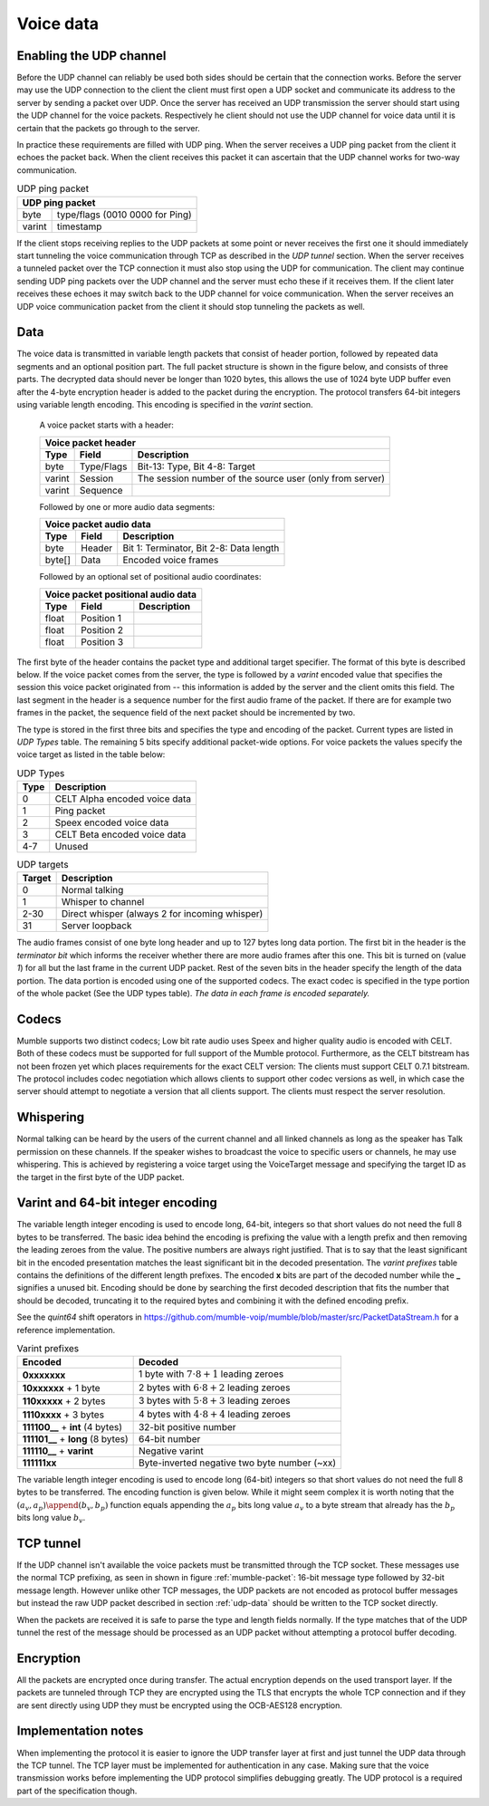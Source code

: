 .. _voice-data:

Voice data
==========

.. _enable-udp-channel:

Enabling the UDP channel
------------------------

Before the UDP channel can reliably be used both sides should
be certain that the connection works. Before the server may use
the UDP connection to the client the client must first open a UDP
socket and communicate its address to the server by sending a packet
over UDP. Once the server has received an UDP transmission the server
should start using the UDP channel for the voice packets. Respectively 
he client should not use the UDP channel for voice data until it is
certain that the packets go through to the server.

In practice these requirements are filled with UDP ping. When the server
receives a UDP ping packet from the client it echoes the packet back.
When the client receives this packet it can ascertain that the UDP channel
works for two-way communication.

.. _udp-ping-packet:

.. table:: UDP ping packet
   
   +---------------------------------------------------------+
   | UDP ping packet                                         |
   +======================+==================================+
   | byte                 | type/flags (0010 0000 for Ping)  |
   +----------------------+----------------------------------+
   | varint               | timestamp                        |
   +----------------------+----------------------------------+

If the client stops receiving replies to the UDP packets at some point or never
receives the first one it should immediately start tunneling the voice communication
through TCP as described in the *UDP tunnel* section. When the server
receives a tunneled packet over the TCP connection it must also stop using
the UDP for communication. The client may continue sending UDP ping packets
over the UDP channel and the server must echo these if it receives them. If
the client later receives these echoes it may switch back to the UDP channel
for voice communication. When the server receives an UDP voice communication
packet from the client it should stop tunneling the packets as well.


.. _udp-data:

Data
----

The voice data is transmitted in variable length packets that consist of header portion,
followed by repeated data segments and an optional position part. The full packet
structure is shown in the figure below, and consists of three parts. The decrypted
data should never be longer than 1020 bytes, this allows the use of 1024 byte UDP
buffer even after the 4-byte encryption header is added to the packet during the
encryption. The protocol transfers 64-bit integers using variable length encoding.
This encoding is specified in the *varint* section.

   A voice packet starts with a header:

   +------------------------------------------------------------------------------+
   | Voice packet header                                                          |
   +----------------------+---------------+---------------------------------------+
   | Type                 | Field         | Description                           |
   +======================+===============+=======================================+
   | byte                 | Type/Flags    | Bit-13: Type, Bit 4-8: Target         |
   +----------------------+---------------+---------------------------------------+
   | varint               | Session       | The session number of the source user |
   |                      |               | (only from server)                    |
   +----------------------+---------------+---------------------------------------+
   | varint               | Sequence      |                                       |
   +----------------------+---------------+---------------------------------------+

   Followed by one or more audio data segments:

   +--------------------------------------------------------------------------------+
   | Voice packet audio data                                                        |
   +----------------------+---------------+-----------------------------------------+
   | Type                 | Field         | Description                             |
   +======================+===============+=========================================+
   | byte                 | Header        | Bit 1: Terminator, Bit 2-8: Data length |
   +----------------------+---------------+-----------------------------------------+
   | byte[]               | Data          | Encoded voice frames                    |
   +----------------------+---------------+-----------------------------------------+
  
   Followed by an optional set of positional audio coordinates:

   +--------------------------------------------------------------------------------+
   | Voice packet positional audio data                                             |
   +----------------------+---------------+-----------------------------------------+
   | Type                 | Field         | Description                             |
   +======================+===============+=========================================+
   | float                | Position 1    |                                         |
   +----------------------+---------------+-----------------------------------------+
   | float                | Position 2    |                                         |
   +----------------------+---------------+-----------------------------------------+
   | float                | Position 3    |                                         |
   +----------------------+---------------+-----------------------------------------+

The first byte of the header contains the packet type and additional target specifier.
The format of this byte is described below. If the voice packet comes from the server,
the type is followed by a *varint* encoded value that specifies the session this
voice packet originated from -- this information is added by the server and the client
omits this field. The last segment in the header is a sequence number for the first
audio frame of the packet. If there are for example two frames in the packet, the sequence
field of the next packet should be incremented by two.

The type is stored in the first three bits and specifies the type and encoding of the packet.
Current types are listed in *UDP Types* table. The remaining 5 bits specify additional
packet-wide options. For voice packets the values specify the voice target as listed in the
table below:

.. _udp-types:

.. table:: UDP Types

   +-----------+--------------------------------------------+
   | Type      | Description                                |
   +===========+============================================+
   | 0         | CELT Alpha encoded voice data              |
   +-----------+--------------------------------------------+
   | 1         | Ping packet                                |
   +-----------+--------------------------------------------+
   | 2         | Speex encoded voice data                   |
   +-----------+--------------------------------------------+
   | 3         | CELT Beta encoded voice data               |
   +-----------+--------------------------------------------+
   | 4-7       | Unused                                     |
   +-----------+--------------------------------------------+

.. _udp-targets:

.. table:: UDP targets

   +-----------+--------------------------------------------+
   | Target    | Description                                |
   +===========+============================================+
   | 0         | Normal talking                             |
   +-----------+--------------------------------------------+
   | 1         | Whisper to channel                         |
   +-----------+--------------------------------------------+
   | 2-30      | Direct whisper (always 2 for incoming      |
   |           | whisper)                                   |
   +-----------+--------------------------------------------+
   | 31        | Server loopback                            |
   +-----------+--------------------------------------------+

The audio frames consist of one byte long header and up to 127 bytes long data portion.
The first bit in the header is the *terminator bit* which informs the receiver
whether there are more audio frames after this one. This bit is turned on (value *1*)
for all but the last frame in the current UDP packet. Rest of the seven bits in the header
specify the length of the data portion. The data portion is encoded using one of the
supported codecs. The exact codec is specified in the type portion of the whole packet
(See the UDP types table). *The data in each frame is encoded separately.*

Codecs
------

Mumble supports two distinct codecs; Low bit rate audio uses Speex and higher quality
audio is encoded with CELT. Both of these codecs must be supported for full support
of the Mumble protocol. Furthermore, as the CELT bitstream has not been frozen yet
which places requirements for the exact CELT version: The clients must support
CELT 0.7.1 bitstream. The protocol includes codec negotiation which allows clients
to support other codec versions as well, in which case the server should attempt
to negotiate a version that all clients support. The clients must respect the
server resolution.

Whispering
----------

Normal talking can be heard by the users of the current channel and all linked
channels as long as the speaker has Talk permission on these channels. If the
speaker wishes to broadcast the voice to specific users or channels, he may
use whispering. This is achieved by registering a voice target using the
VoiceTarget message and specifying the target ID as the target in the first
byte of the UDP packet.

Varint and 64-bit integer encoding
----------------------------------

The variable length integer encoding is used to encode long, 64-bit,
integers so that short values do not need the full 8 bytes to be transferred.
The basic idea behind the encoding is prefixing the value with a length prefix
and then removing the leading zeroes from the value. The positive numbers are
always right justified. That is to say that the least significant bit in the
encoded presentation matches the least significant bit in the decoded presentation.
The *varint prefixes* table contains the definitions of the different length
prefixes. The encoded **x** bits are part of the decoded number while the **_**
signifies a unused bit. Encoding should be done by searching the first decoded
description that fits the number that should be decoded, truncating it to the
required bytes and combining it with the defined encoding prefix. 

See the *quint64* shift operators in
https://github.com/mumble-voip/mumble/blob/master/src/PacketDataStream.h
for a reference implementation.

.. table:: Varint prefixes

   +-----------------------------------+--------------------------------------------------------+
   | Encoded                           | Decoded                                                |
   +===================================+========================================================+
   | **0xxxxxxx**                      | 1 byte with :math:`7 \cdot 8 + 1` leading zeroes       |
   +-----------------------------------+--------------------------------------------------------+
   | **10xxxxxx** + 1 byte             | 2 bytes with :math:`6 \cdot 8 + 2` leading zeroes      |
   +-----------------------------------+--------------------------------------------------------+
   | **110xxxxx** + 2 bytes            | 3 bytes with :math:`5 \cdot 8 + 3` leading zeroes      |
   +-----------------------------------+--------------------------------------------------------+
   | **1110xxxx** + 3 bytes            | 4 bytes with :math:`4 \cdot 8 + 4` leading zeroes      |
   +-----------------------------------+--------------------------------------------------------+
   | **111100__** + **int** (4 bytes)  | 32-bit positive number                                 |
   +-----------------------------------+--------------------------------------------------------+
   | **111101__** + **long** (8 bytes) | 64-bit number                                          |
   +-----------------------------------+--------------------------------------------------------+
   | **111110__** + **varint**         | Negative varint                                        |
   +-----------------------------------+--------------------------------------------------------+
   | **111111xx**                      | Byte-inverted negative two byte number (~xx)           |
   +-----------------------------------+--------------------------------------------------------+

The variable length integer encoding is used to encode long (64-bit) integers so that
short values do not need the full 8 bytes to be transferred. The encoding function is
given below. While it might seem complex it is worth noting that the
:math:`(a_v, a_p) \append (b_v, b_p)` function equals appending the :math:`a_p` bits
long value :math:`a_v` to a byte stream that already has the :math:`b_p` bits long
value :math:`b_v`.

.. % Encoding function
.. % \begin{align*}
.. % 	(a_v, a_p) \append (b_v, b_p) &= (2^{b_p} a_v + b_v, a_p + b_p) \\
.. % %
.. % 	e &: \mathbb{N} \rightarrow \mathbb{N}_{\geq0}^2 \\
.. % 	e(x) &= \begin{dcases*}
.. % 			e_+(x, 1)										& when $ 0 \leq x < 2^{28} $ \\
.. % 			\left((2^8 - 2^4) \cdot {2^8}^4 + x, 2^{40}\right)			& when $ 2^{28} \leq x < 2^{32} $ \\
.. % 			\left((2^8 - 2^4 + 2^2) \cdot {2^8}^8 + x, 2^{72}\right)	& when $ 2^{32} \leq x $ \\
.. % 			(2^8 - 2^2 - x, 8)								& when $ -4 < x < 0 $ \\
.. % 			(2^8 - 2^3, 8) \append e(-x)					& when $ x \leq -4 $ \\
.. % 		\end{dcases*} \\
.. % %
.. % 	e_+(x, b) &= \begin{dcases*}
.. % 			(p(b) + x, 8)												& when $ r < 2^(8-b) $ \\
.. % 			e_+\left(\left\lfloor \frac{x}{2^8} \right\rfloor, b + 1\right) \append (x \bmod 2^8, 8)	& when $ r \geq 2^(8-b) $
.. % 		\end{dcases*} \\
.. % %
.. % 	p(b) &= 2^8 - 2^{9-b}
.. % \end{align*}
.. 
.. % Decoding is performed by analyzing the first byte after which the rest of the number can be read from the byte stream.
.. 
.. % Decoding function
.. % \begin{align*}
.. % 	s_0(x) &= 8 - \left\lfloor log_2(2^8-1 - x) \right\rfloor \\
.. % %
.. % 	f_x &: \mathbb{N}_{\geq0} \rightarrow [0, 2^8) \\
.. % 	d &: f \rightarrow \mathbb{N}, f = \{ f_1, f_2, f_3, ... \} \\
.. % 	d(f) &= \begin{dcases*}
.. % 			d_+\Big(f, s_0\big(f(0)\big)\Big)													& when $f(0) \leq 2^8 - 2^4 $ \\
.. % 			\sum_{i=0}^4 2^{32-8i}f(i)								& when $f(0) = 2^8 - 2^4 $ \\
.. % 			\sum_{i=0}^8 2^{64-8i}f(i)								& when $f(0) = 2^8 - 2^4 + 2^2 $ \\
.. % 			-d(g : g(n) = f(n+1))									& when $f(0) = 2^8 - 2^3 $ \\
.. % 			(2^8 - 2^2) - f(0)										& when $f(0) \geq 2^8 - 2^2 $ \\
.. % 		\end{dcases*} \\
.. % %
.. % 	d_+(f, z) &= -2^{8z - 7z} + \sum_{i=1}^z 2^{8z-8i}f(i-1)
.. % \end{align*}

.. _tcp-tunnel:

TCP tunnel
----------

If the UDP channel isn't available the voice packets must be transmitted
through the TCP socket. These messages use the normal TCP prefixing, as seen in shown in
figure :ref:`mumble-packet`: 16-bit message type followed by 32-bit message
length. However unlike other TCP messages, the UDP packets are not encoded as
protocol buffer messages but instead the raw UDP packet described in section :ref:`udp-data`
should be written to the TCP socket directly.

When the packets are received it is safe to parse the type and length fields normally.
If the type matches that of the UDP tunnel the rest of the message should be processed
as an UDP packet without attempting a protocol buffer decoding.

Encryption
----------

All the packets are encrypted once during transfer. The actual encryption depends on the
used transport layer. If the packets are tunneled through TCP they are encrypted using the
TLS that encrypts the whole TCP connection and if they are sent directly using UDP they must
be encrypted using the OCB-AES128 encryption.

Implementation notes
--------------------

When implementing the protocol it is easier to ignore the UDP transfer layer at
first and just tunnel the UDP data through the TCP tunnel. The TCP layer must be implemented
for authentication in any case. Making sure that the voice transmission works before
implementing the UDP protocol simplifies debugging greatly. The UDP protocol is a required
part of the specification though.